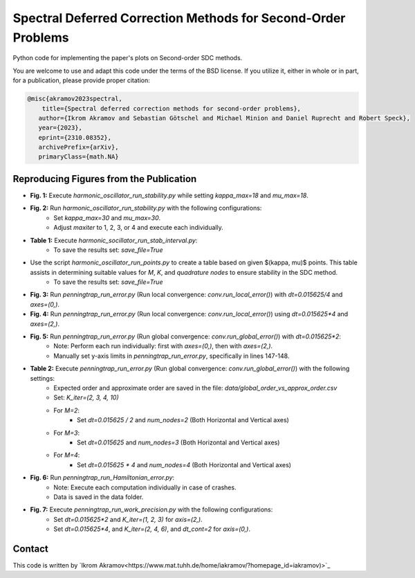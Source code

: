 Spectral Deferred Correction Methods for Second-Order Problems
==============================================================

Python code for implementing the paper's plots on Second-order SDC methods.

You are welcome to use and adapt this code under the terms of the BSD license.
If you utilize it, either in whole or in part, for a publication, please provide proper citation:

.. code-block:: tex

    @misc{akramov2023spectral,
        title={Spectral deferred correction methods for second-order problems},
       author={Ikrom Akramov and Sebastian Götschel and Michael Minion and Daniel Ruprecht and Robert Speck},
       year={2023},
       eprint={2310.08352},
       archivePrefix={arXiv},
       primaryClass={math.NA}


Reproducing Figures from the Publication
----------------------------------------

- **Fig. 1:** Execute `harmonic_oscillator_run_stability.py` while setting `kappa_max=18` and `mu_max=18`.
- **Fig. 2:** Run `harmonic_oscillator_run_stability.py` with the following configurations:
   - Set `kappa_max=30` and `mu_max=30`.
   - Adjust `maxiter` to 1, 2, 3, or 4 and execute each individually.
- **Table 1:** Execute `harmonic_socillator_run_stab_interval.py`:
   - To save the results set: `save_file=True`

- Use the script `harmonic_oscillator_run_points.py` to create a table based on given $(\kappa, \mu)$ points. This table assists in determining suitable values for `M`, `K`, and `quadrature nodes` to ensure stability in the SDC method.
   - To save the results set: `save_file=True`

- **Fig. 3:** Run `penningtrap_run_error.py` (Run local convergence: `conv.run_local_error()`) with `dt=0.015625/4` and `axes=(0,)`.
- **Fig. 4:** Run `penningtrap_run_error.py` (Run local convergence: `conv.run_local_error()`) using `dt=0.015625*4` and `axes=(2,)`.
- **Fig. 5:** Run `penningtrap_run_error.py` (Run global convergence: `conv.run_global_error()`) with `dt=0.015625*2`:
   - Note: Perform each run individually: first with `axes=(0,)`, then with `axes=(2,)`.
   - Manually set y-axis limits in `penningtrap_run_error.py`, specifically in lines 147-148.
- **Table 2:** Execute `penningtrap_run_error.py` (Run global convergence: `conv.run_global_error()`) with the following settings:
   - Expected order and approximate order are saved in the file: `data/global_order_vs_approx_order.csv`
   - Set: `K_iter=(2, 3, 4, 10)`
   - For `M=2`:
      - Set `dt=0.015625 / 2` and `num_nodes=2` (Both Horizontal and Vertical axes)
   - For `M=3`:
      - Set `dt=0.015625` and `num_nodes=3` (Both Horizontal and Vertical axes)
   - For `M=4`:
      - Set `dt=0.015625 * 4` and `num_nodes=4` (Both Horizontal and Vertical axes)
- **Fig. 6:** Run `penningtrap_run_Hamiltonian_error.py`:
   - Note: Execute each computation individually in case of crashes.
   - Data is saved in the data folder.
- **Fig. 7:** Execute `penningtrap_run_work_precision.py` with the following configurations:
   - Set `dt=0.015625*2` and `K_iter=(1, 2, 3)` for `axis=(2,)`.
   - Set `dt=0.015625*4`, and `K_iter=(2, 4, 6)`, and `dt_cont=2` for `axis=(0,)`.


Contact
-------
This code is written by `Ikrom Akramov<https://www.mat.tuhh.de/home/iakramov/?homepage_id=iakramov)>`_
